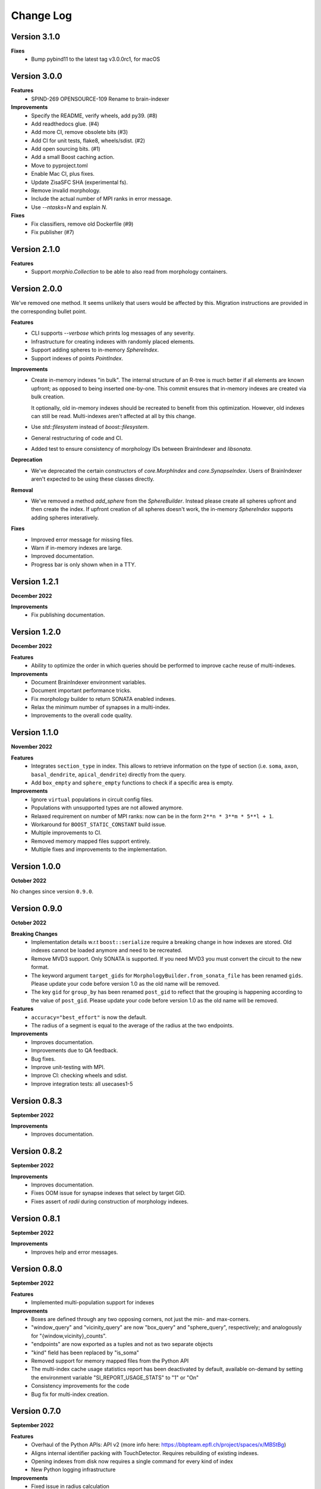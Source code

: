 Change Log
==========

Version 3.1.0
-------------

**Fixes**
  * Bump pybind11 to the latest tag v3.0.0rc1, for macOS

Version 3.0.0
-------------

**Features**
  * SPIND-269 OPENSOURCE-109 Rename to brain-indexer

**Improvements**
  * Specify the README, verify wheels, add py39. (#8)
  * Add readthedocs glue. (#4)
  * Add more CI, remove obsolete bits (#3)
  * Add CI for unit tests, flake8, wheels/sdist. (#2)
  * Add open sourcing bits. (#1)
  * Add a small Boost caching action.
  * Move to pyproject.toml
  * Enable Mac CI, plus fixes.
  * Update ZisaSFC SHA (experimental fs).
  * Remove invalid morphology.
  * Include the actual number of MPI ranks in error message.
  * Use `--ntasks=N` and explain `N`.

**Fixes**
  * Fix classifiers, remove old Dockerfile (#9)
  * Fix publisher (#7)

Version 2.1.0
-------------

**Features**
  * Support `morphio.Collection` to be able to also read from morphology
    containers.

Version 2.0.0
-------------

We've removed one method. It seems unlikely that users would be affected by
this. Migration instructions are provided in the corresponding bullet point.

**Features**
  * CLI supports `--verbose` which prints log messages of any severity.
  * Infrastructure for creating indexes with randomly placed elements.
  * Support adding spheres to in-memory `SphereIndex`.
  * Support indexes of points `PointIndex`.

**Improvements**
  * Create in-memory indexes "in bulk". The internal structure of an R-tree is
    much better if all elements are known upfront; as opposed to being inserted
    one-by-one. This commit ensures that in-memory indexes are created via bulk
    creation.

    It optionally, old in-memory indexes should be recreated to benefit from
    this optimization. However, old indexes can still be read. Multi-indexes
    aren't affected at all by this change.

  * Use `std::filesystem` instead of `boost::filesystem`.

  * General restructuring of code and CI.

  * Added test to ensure consistency of morphology IDs between BrainIndexer and
    `libsonata`.

**Deprecation**
  * We've deprecated the certain constructors of `core.MorphIndex` and
    `core.SynapseIndex`. Users of BrainIndexer aren't expected to be using
    these classes directly.

**Removal**
  * We've removed a method `add_sphere` from the `SphereBuilder`. Instead
    please create all spheres upfront and then create the index. If upfront
    creation of all spheres doesn't work, the in-memory `SphereIndex` supports
    adding spheres interatively.

**Fixes**
  * Improved error message for missing files.
  * Warn if in-memory indexes are large.
  * Improved documentation.
  * Progress bar is only shown when in a TTY.

Version 1.2.1
-------------
**December 2022**

**Improvements**
  * Fix publishing documentation.

Version 1.2.0
-------------
**December 2022**

**Features**
  * Ability to optimize the order in which queries should be performed to
    improve cache reuse of multi-indexes.

**Improvements**
  * Document BrainIndexer environment variables.
  * Document important performance tricks.
  * Fix morphology builder to return SONATA enabled indexes.
  * Relax the minimum number of synapses in a multi-index.
  * Improvements to the overall code quality.

Version 1.1.0
-------------
**November 2022**

**Features**
  * Integrates ``section_type`` in index. This allows to retrieve information on the
    type of section (i.e. ``soma``, ``axon``, ``basal_dendrite``, ``apical_dendrite``)
    directly from the query.
  * Add ``box_empty`` and ``sphere_empty`` functions to check if a specific area is empty.

**Improvements**
  * Ignore ``virtual`` populations in circuit config files.
  * Populations with unsupported types are not allowed anymore.
  * Relaxed requirement on number of MPI ranks: now can be in the form ``2**n * 3**m * 5**l + 1``.
  * Workaround for ``BOOST_STATIC_CONSTANT`` build issue.
  * Multiple improvements to CI.
  * Removed memory mapped files support entirely.
  * Multiple fixes and improvements to the implementation.

Version 1.0.0
-------------
**October 2022**

No changes since version ``0.9.0``.

Version 0.9.0
-------------
**October 2022**

**Breaking Changes**
  * Implementation details w.r.t ``boost::serialize`` require a breaking change
    in how indexes are stored. Old indexes cannot be loaded anymore and need to
    be recreated.
  * Remove MVD3 support. Only SONATA is supported. If you need MVD3 you must
    convert the circuit to the new format.
  * The keyword argument ``target_gids`` for ``MorphologyBuilder.from_sonata_file`` has been
    renamed ``gids``. Please update your code before version 1.0 as the old name will be removed.
  * The key ``gid`` for ``group_by`` has been renamed ``post_gid`` to reflect that the grouping is
    happening according to the value of ``post_gid``. Please update your code
    before version 1.0 as the old name will be removed.

**Features**
  * ``accuracy="best_effort"`` is now the default.
  * The radius of a segment is equal to the average of the radius at the two
    endpoints.

**Improvements**
  * Improves documentation.
  * Improvements due to QA feedback.
  * Bug fixes.
  * Improve unit-testing with MPI.
  * Improve CI: checking wheels and sdist.
  * Improve integration tests: all usecases1-5

Version 0.8.3
-------------
**September 2022**

**Improvements**
  * Improves documentation.

Version 0.8.2
--------------
**September 2022**

**Improvements**
  * Improves documentation.
  * Fixes OOM issue for synapse indexes that select by target GID.
  * Fixes assert of `radii` during construction of morphology indexes.

Version 0.8.1
--------------
**September 2022**

**Improvements**
  * Improves help and error messages.

Version 0.8.0
--------------
**September 2022**

**Features**
  * Implemented multi-population support for indexes

**Improvements**
  * Boxes are defined through any two opposing corners, not just the min- and max-corners.
  * "window_query" and "vicinity_query" are now "box_query" and "sphere_query", respectively; and analogously for "{window,vicinity}_counts".
  * "endpoints" are now exported as a tuples and not as two separate objects
  * "kind" field has been replaced by "is_soma"
  * Removed support for memory mapped files from the Python API
  * The multi-index cache usage statistics report has been deactivated by default, available on-demand by setting the environment variable "SI_REPORT_USAGE_STATS" to "1" or "On"
  * Consistency improvements for the code
  * Bug fix for multi-index creation.

Version 0.7.0
-------------
**September 2022**

**Features**
  * Overhaul of the Python APIs: API v2 (more info here: https://bbpteam.epfl.ch/project/spaces/x/MBStBg)
  * Aligns internal identifier packing with TouchDetector. Requires rebuilding of existing indexes.
  * Opening indexes from disk now requires a single command for every kind of index
  * New Python logging infrastructure

**Improvements**
  * Fixed issue in radius calculation
  * Clean-up of the code base from unused code
  * Improved validation using BluePy cross-checks
  * Lots of bug fixes


Version 0.6.0
-------------
**August 2022**

**Features**
  * Introduced MultiIndex for parallel indexing
  * Queries can now be performed in bounding box or best-effort mode
  * Bulk return of values from queries as a dictionary of numpy arrays
  * Support for .json file for CLI tools
  * A full-fledged tutorial written in a Jupyter Notebook

**Improvements**
  * Big improvements to CI
  * Optimizations to collision detection
  * C++ backend now upgraded to C++17
  * Improved documentation
  * Lots of bug fixes


Version 0.5.x
-------------
**April 2022**

**Features**
  * Out-of-core support for node indexing
  * Support for pre and post synaptic gids

**Improvements**
  * Renamed NodeMorphIndexer to MorphIndexBuilder for clarity
  * Introduced free space check for memory mapped files
  * Improved documentation


Version 0.4.x
-------------
**November 2021**

**Features**
  * Support for SONATA Selections for NodeMorphIndexer
  * Add API to support counting elements and aggregate synapses by GID
  * Chunked Synapse indexer feat progress monitor
  * More flexible ranges: python-style (start, end, [step])

**Improvements**
  * New CI (Gitlab): tests, wheels & docs, fix tox, drop custom setup.py docs
  * Building and distributing wheels
  * Added more examples and benchmarking scripts
  * Added new classes to documentation API


Version 0.3.0
-------------
**August 2021**

A major, and long waited, update since the previous release.
This is the first version effectively validated against FLAT index results.
It would take a lot of time to reconstruct everything that has changed from the first release so we'll just give a brief overview of the changes made in this new shiny version.

*Major changes*
  * Morph object Indices are now tuples (gid, section, segment)
  * New High level API/CLI for loading nodes and edges
  * Initial IndexGrid and bindings, for future very large circuits

*Features*
  * Added support for Section IDs
  * Added support for Synapses Indexer
  * Now supports CLI for indexing circuits
  * Easier installation and interoperability with Sonata
  * Gids, Section and Segment IDs are now ensured to be compliant with FLAT (0/1-based)
  * Lots of validation fixes
  * Improved installation experience
  * Introduced IndexGrid/MultiIndex

*Improvements*
  * Refactoring internal index intities, less inheritance
  * Extensive validation against FLAT
  * Many fixes for robustness and stability


Version 0.2.0
-------------

*Features*
  * Point API
  * Support for window queries
  * has_Soma flag (default=true) in add_neuron to allow the API to add segments only.


Version 0.1.0
-------------

*Features*
  * Support saving and loading dumps

*Improvements*
  * Also some refactoring in the way we collect ids, automatic using `id_getter_for*`
  * Docs and tests


Version 0.0.1
-------------

*Features*
  * Initial Spatial-Index based on boost.geometry.index.

  * | IndexTree handling both generic geometries and boost variants implementing the protocol:
    | - Base Geometries: Spheres and Cylinders.
    | - Extended types: IndexedSphere, Soma and Segment.
    | - Variant types: variant<Soma, Segment>

  * | Created Python API for the two possibly most useful trees:
    | - SphereIndex: IndexTree<IndexedSphere> - memory and cpu efficient.
    | - MorphIndex: IndexTree<variant<Soma, Segment>> - capable of handling entire morphologies.
